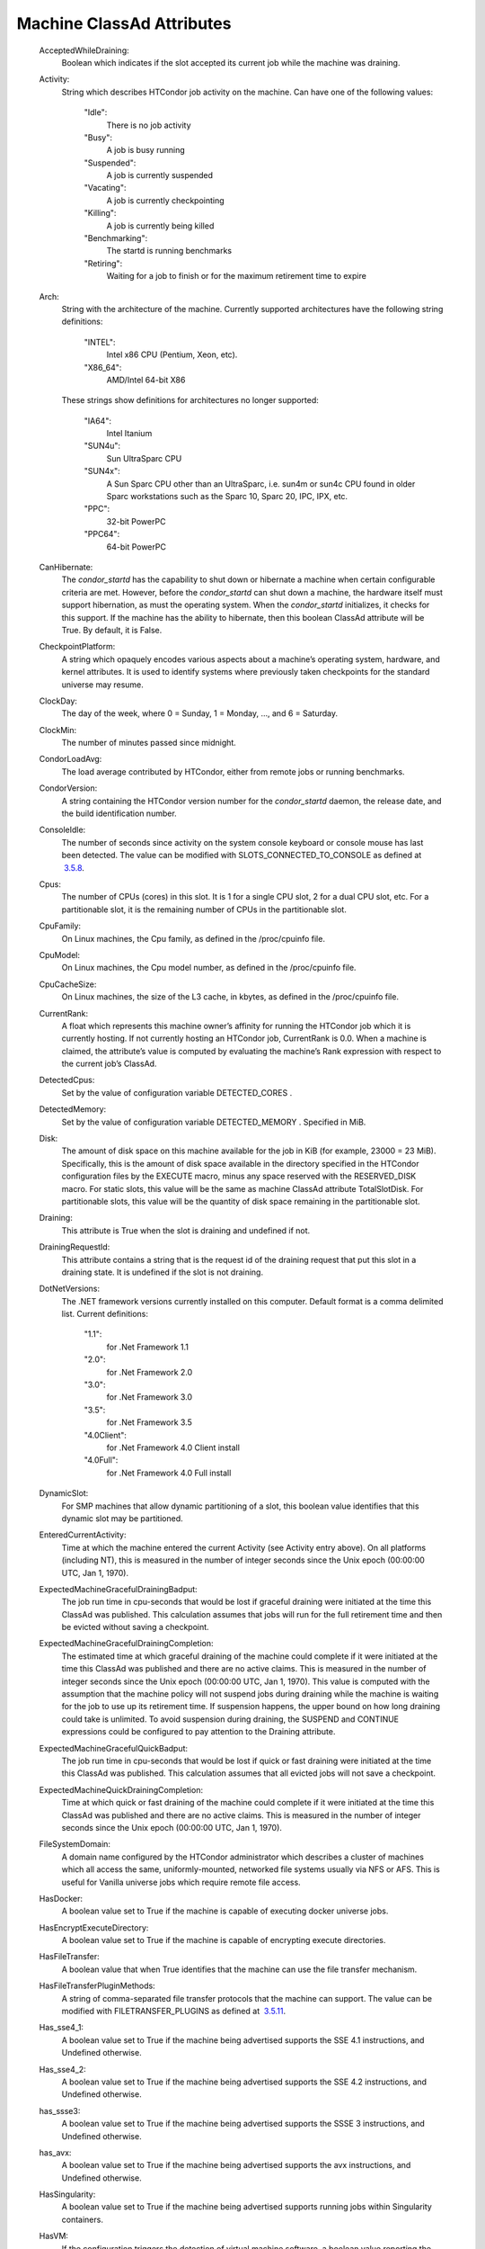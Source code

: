       

Machine ClassAd Attributes
==========================

 AcceptedWhileDraining:
    Boolean which indicates if the slot accepted its current job while
    the machine was draining.
 Activity:
    String which describes HTCondor job activity on the machine. Can
    have one of the following values:

     "Idle":
        There is no job activity
     "Busy":
        A job is busy running
     "Suspended":
        A job is currently suspended
     "Vacating":
        A job is currently checkpointing
     "Killing":
        A job is currently being killed
     "Benchmarking":
        The startd is running benchmarks
     "Retiring":
        Waiting for a job to finish or for the maximum retirement time
        to expire

 Arch:
    String with the architecture of the machine. Currently supported
    architectures have the following string definitions:

     "INTEL":
        Intel x86 CPU (Pentium, Xeon, etc).
     "X86\_64":
        AMD/Intel 64-bit X86

    These strings show definitions for architectures no longer
    supported:

     "IA64":
        Intel Itanium
     "SUN4u":
        Sun UltraSparc CPU
     "SUN4x":
        A Sun Sparc CPU other than an UltraSparc, i.e. sun4m or sun4c
        CPU found in older Sparc workstations such as the Sparc 10,
        Sparc 20, IPC, IPX, etc.
     "PPC":
        32-bit PowerPC
     "PPC64":
        64-bit PowerPC

 CanHibernate:
    The *condor\_startd* has the capability to shut down or hibernate a
    machine when certain configurable criteria are met. However, before
    the *condor\_startd* can shut down a machine, the hardware itself
    must support hibernation, as must the operating system. When the
    *condor\_startd* initializes, it checks for this support. If the
    machine has the ability to hibernate, then this boolean ClassAd
    attribute will be True. By default, it is False.
 CheckpointPlatform:
    A string which opaquely encodes various aspects about a machine’s
    operating system, hardware, and kernel attributes. It is used to
    identify systems where previously taken checkpoints for the standard
    universe may resume.
 ClockDay:
    The day of the week, where 0 = Sunday, 1 = Monday, …, and 6 =
    Saturday.
 ClockMin:
    The number of minutes passed since midnight.
 CondorLoadAvg:
    The load average contributed by HTCondor, either from remote jobs or
    running benchmarks.
 CondorVersion:
    A string containing the HTCondor version number for the
    *condor\_startd* daemon, the release date, and the build
    identification number.
 ConsoleIdle:
    The number of seconds since activity on the system console keyboard
    or console mouse has last been detected. The value can be modified
    with SLOTS\_CONNECTED\_TO\_CONSOLE as defined at
     `3.5.8 <ConfigurationMacros.html#x33-1950003.5.8>`__.
 Cpus:
    The number of CPUs (cores) in this slot. It is 1 for a single CPU
    slot, 2 for a dual CPU slot, etc. For a partitionable slot, it is
    the remaining number of CPUs in the partitionable slot.
 CpuFamily:
    On Linux machines, the Cpu family, as defined in the /proc/cpuinfo
    file.
 CpuModel:
    On Linux machines, the Cpu model number, as defined in the
    /proc/cpuinfo file.
 CpuCacheSize:
    On Linux machines, the size of the L3 cache, in kbytes, as defined
    in the /proc/cpuinfo file.
 CurrentRank:
    A float which represents this machine owner’s affinity for running
    the HTCondor job which it is currently hosting. If not currently
    hosting an HTCondor job, CurrentRank is 0.0. When a machine is
    claimed, the attribute’s value is computed by evaluating the
    machine’s Rank expression with respect to the current job’s ClassAd.
 DetectedCpus:
    Set by the value of configuration variable DETECTED\_CORES .
 DetectedMemory:
    Set by the value of configuration variable DETECTED\_MEMORY .
    Specified in MiB.
 Disk:
    The amount of disk space on this machine available for the job in
    KiB (for example, 23000 = 23 MiB). Specifically, this is the amount
    of disk space available in the directory specified in the HTCondor
    configuration files by the EXECUTE macro, minus any space reserved
    with the RESERVED\_DISK macro. For static slots, this value will be
    the same as machine ClassAd attribute TotalSlotDisk. For
    partitionable slots, this value will be the quantity of disk space
    remaining in the partitionable slot.
 Draining:
    This attribute is True when the slot is draining and undefined if
    not.
 DrainingRequestId:
    This attribute contains a string that is the request id of the
    draining request that put this slot in a draining state. It is
    undefined if the slot is not draining.
 DotNetVersions:
    The .NET framework versions currently installed on this computer.
    Default format is a comma delimited list. Current definitions:

     "1.1":
        for .Net Framework 1.1
     "2.0":
        for .Net Framework 2.0
     "3.0":
        for .Net Framework 3.0
     "3.5":
        for .Net Framework 3.5
     "4.0Client":
        for .Net Framework 4.0 Client install
     "4.0Full":
        for .Net Framework 4.0 Full install

 DynamicSlot:
    For SMP machines that allow dynamic partitioning of a slot, this
    boolean value identifies that this dynamic slot may be partitioned.
 EnteredCurrentActivity:
    Time at which the machine entered the current Activity (see Activity
    entry above). On all platforms (including NT), this is measured in
    the number of integer seconds since the Unix epoch (00:00:00 UTC,
    Jan 1, 1970).
 ExpectedMachineGracefulDrainingBadput:
    The job run time in cpu-seconds that would be lost if graceful
    draining were initiated at the time this ClassAd was published. This
    calculation assumes that jobs will run for the full retirement time
    and then be evicted without saving a checkpoint.
 ExpectedMachineGracefulDrainingCompletion:
    The estimated time at which graceful draining of the machine could
    complete if it were initiated at the time this ClassAd was published
    and there are no active claims. This is measured in the number of
    integer seconds since the Unix epoch (00:00:00 UTC, Jan 1, 1970).
    This value is computed with the assumption that the machine policy
    will not suspend jobs during draining while the machine is waiting
    for the job to use up its retirement time. If suspension happens,
    the upper bound on how long draining could take is unlimited. To
    avoid suspension during draining, the SUSPEND and CONTINUE
    expressions could be configured to pay attention to the Draining
    attribute.
 ExpectedMachineGracefulQuickBadput:
    The job run time in cpu-seconds that would be lost if quick or fast
    draining were initiated at the time this ClassAd was published. This
    calculation assumes that all evicted jobs will not save a
    checkpoint.
 ExpectedMachineQuickDrainingCompletion:
    Time at which quick or fast draining of the machine could complete
    if it were initiated at the time this ClassAd was published and
    there are no active claims. This is measured in the number of
    integer seconds since the Unix epoch (00:00:00 UTC, Jan 1, 1970).
 FileSystemDomain:
    A domain name configured by the HTCondor administrator which
    describes a cluster of machines which all access the same,
    uniformly-mounted, networked file systems usually via NFS or AFS.
    This is useful for Vanilla universe jobs which require remote file
    access.
 HasDocker:
    A boolean value set to True if the machine is capable of executing
    docker universe jobs.
 HasEncryptExecuteDirectory:
    A boolean value set to True if the machine is capable of encrypting
    execute directories.
 HasFileTransfer:
    A boolean value that when True identifies that the machine can use
    the file transfer mechanism.
 HasFileTransferPluginMethods:
    A string of comma-separated file transfer protocols that the machine
    can support. The value can be modified with FILETRANSFER\_PLUGINS as
    defined at  `3.5.11 <ConfigurationMacros.html#x33-1980003.5.11>`__.
 Has\_sse4\_1:
    A boolean value set to True if the machine being advertised supports
    the SSE 4.1 instructions, and Undefined otherwise.
 Has\_sse4\_2:
    A boolean value set to True if the machine being advertised supports
    the SSE 4.2 instructions, and Undefined otherwise.
 has\_ssse3:
    A boolean value set to True if the machine being advertised supports
    the SSSE 3 instructions, and Undefined otherwise.
 has\_avx:
    A boolean value set to True if the machine being advertised supports
    the avx instructions, and Undefined otherwise.
 HasSingularity:
    A boolean value set to True if the machine being advertised supports
    running jobs within Singularity containers.
 HasVM:
    If the configuration triggers the detection of virtual machine
    software, a boolean value reporting the success thereof; otherwise
    undefined. May also become False if HTCondor determines that it
    can’t start a VM (even if the appropriate software is detected).
 IsWakeAble:
    A boolean value that when True identifies that the machine has the
    capability to be woken into a fully powered and running state by
    receiving a Wake On LAN (WOL) packet. This ability is a function of
    the operating system, the network adapter in the machine (notably,
    wireless network adapters usually do not have this function), and
    BIOS settings. When the *condor\_startd* initializes, it tries to
    detect if the operating system and network adapter both support
    waking from hibernation by receipt of a WOL packet. The default
    value is False.
 IsWakeEnabled:
    If the hardware and software have the capacity to be woken into a
    fully powered and running state by receiving a Wake On LAN (WOL)
    packet, this feature can still be disabled via the BIOS or software.
    If BIOS or the operating system have disabled this feature, the
    *condor\_startd* sets this boolean attribute to False.
 JobBusyTimeAvg:
    The Average lifetime of all jobs, including transfer time. This is
    determined by measuring the lifetime of each *condor\_starter* that
    has exited. This attribute will be undefined until the first time a
    *condor\_starter* has exited.
 JobBusyTimeCount:
    The total number of of jobs used to calulate the JobBusyTimeAvg
    attribute. This is also the the total number times a
    *condor\_starter* has exited.
 JobBusyTimeMax:
    The Maximum lifetime of all jobs, including transfer time. This is
    determined by measuring the lifetime of each *condor\_starter*\ s
    that has exited. This attribute will be undefined until the first
    time a *condor\_starter* has exited.
 JobBusyTimeMin:
    The Minimum lifetime of all jobs, including transfer time. This is
    determined by measuring the lifetime of each *condor\_starter* that
    has exited. This attribute will be undefined until the first time a
    *condor\_starter* has exited.
 RecentJobBusyTimeAvg:
    The Average lifetime of all jobs that have exited in the last 20
    minutes, including transfer time. This is determined by measuring
    the lifetime of each *condor\_starter* that has exited in the last
    20 minutes. This attribute will be undefined if no *condor\_starter*
    has exited in the last 20 minutes.
 RecentJobBusyTimeCount:
    The total number of jobs used to calulate the RecentJobBusyTimeAvg
    attribute. This is also the the total number times a
    *condor\_starter* has exited in the last 20 minutes.
 RecentJobBusyTimeMax:
    The Maximum lifetime of all jobs that have exited in the last 20
    minutes, including transfer time. This is determined by measuring
    the lifetime of each *condor\_starter*\ s that has exited in the
    last 20 minutes. This attribute will be undefined if no
    *condor\_starter* has exited in the last 20 minutes.
 RecentJobBusyTimeMin:
    The Minimum lifetime of all jobs, including transfer time. This is
    determined by measuring the lifetime of each *condor\_starter* that
    has exited. This attribute will be undefined if no *condor\_starter*
    has exited in the last 20 minutes.
 JobDurationAvg:
    The Average lifetime time of all jobs, not including time spent
    transferring files. This attribute will be undefined until the first
    time a job exits. Jobs that never start (because they fail to
    transfer input, for instance) will not be included in the average.
 JobDurationCount:
    The total number of of jobs used to calulate the JobDurationAvg
    attribute. This is also the the total number times a job has exited.
    Jobs that never start (because input transfer fails, for instance)
    are not included in the count.
 JobDurationMax:
    The lifetime of the longest lived job that has exited. This
    attribute will be undefined until the first time a job exits.
 JobDurationMin:
    The lifetime of the shortest lived job that has exited. This
    attribute will be undefined until the first time a job exits.
 RecentJobDurationAvg:
    The Average lifetime time of all jobs, not including time spent
    transferring files, that have exited in the last 20 minutes. This
    attribute will be undefined if no job has exited in the last 20
    minutes.
 RecentJobDurationCount:
    The total number of jobs used to calulate the RecentJobDurationAvg
    attribute. This is the total number of jobs that began execution and
    have exited in the last 20 minutes.
 RecentJobDurationMax:
    The lifetime of the longest lived job that has exited in the last 20
    minutes. This attribute will be undefined if no job has exited in
    the last 20 minutes.
 RecentJobDurationMin:
    The lifetime of the shortest lived job that has exited in the last
    20 minutes. This attribute will be undefined if no job has exited in
    the last 20 minutes.
 JobPreemptions:
    The total number of times a running job has been preempted on this
    machine.
 JobRankPreemptions:
    The total number of times a running job has been preempted on this
    machine due to the machine’s rank of jobs since the *condor\_startd*
    started running.
 JobStarts:
    The total number of jobs which have been started on this machine
    since the *condor\_startd* started running.
 JobUserPrioPreemptions:
    The total number of times a running job has been preempted on this
    machine based on a fair share allocation of the pool since the
    *condor\_startd* started running.
 JobVM\_VCPUS:
    An attribute defined if a vm universe job is running on this slot.
    Defined by the number of virtualized CPUs in the virtual machine.
 KeyboardIdle:
    The number of seconds since activity on any keyboard or mouse
    associated with this machine has last been detected. Unlike
    ConsoleIdle, KeyboardIdle also takes activity on pseudo-terminals
    into account. Pseudo-terminals have virtual keyboard activity from
    telnet and rlogin sessions. Note that KeyboardIdle will always be
    equal to or less than ConsoleIdle. The value can be modified with
    SLOTS\_CONNECTED\_TO\_KEYBOARD as defined at
     `3.5.8 <ConfigurationMacros.html#x33-1950003.5.8>`__.
 KFlops:
    Relative floating point performance as determined via a Linpack
    benchmark.
 LastDrainStartTime:
    Time when draining of this *condor\_startd* was last initiated (e.g.
    due to *condor\_defrag* or *condor\_drain*).
 LastHeardFrom:
    Time when the HTCondor central manager last received a status update
    from this machine. Expressed as the number of integer seconds since
    the Unix epoch (00:00:00 UTC, Jan 1, 1970). Note: This attribute is
    only inserted by the central manager once it receives the ClassAd.
    It is not present in the *condor\_startd* copy of the ClassAd.
    Therefore, you could not use this attribute in defining
    *condor\_startd* expressions (and you would not want to).
 LoadAvg:
    A floating point number representing the current load average.
 Machine:
    A string with the machine’s fully qualified host name.
 MachineMaxVacateTime:
    An integer expression that specifies the time in seconds the machine
    will allow the job to gracefully shut down.
 MaxJobRetirementTime:
    When the *condor\_startd* wants to kick the job off, a job which has
    run for less than this number of seconds will not be hard-killed.
    The *condor\_startd* will wait for the job to finish or to exceed
    this amount of time, whichever comes sooner. If the job vacating
    policy grants the job X seconds of vacating time, a preempted job
    will be soft-killed X seconds before the end of its retirement time,
    so that hard-killing of the job will not happen until the end of the
    retirement time if the job does not finish shutting down before
    then. This is an expression evaluated in the context of the job
    ClassAd, so it may refer to job attributes as well as machine
    attributes.
 Memory:
    The amount of RAM in MiB in this slot. For static slots, this value
    will be the same as in TotalSlotMemory. For a partitionable slot,
    this value will be the quantity remaining in the partitionable slot.
 Mips:
    Relative integer performance as determined via a Dhrystone
    benchmark.
 MonitorSelfAge:
    The number of seconds that this daemon has been running.
 MonitorSelfCPUUsage:
    The fraction of recent CPU time utilized by this daemon.
 MonitorSelfImageSize:
    The amount of virtual memory consumed by this daemon in KiB.
 MonitorSelfRegisteredSocketCount:
    The current number of sockets registered by this daemon.
 MonitorSelfResidentSetSize:
    The amount of resident memory used by this daemon in KiB.
 MonitorSelfSecuritySessions:
    The number of open (cached) security sessions for this daemon.
 MonitorSelfTime:
    The time, represented as the number of second elapsed since the Unix
    epoch (00:00:00 UTC, Jan 1, 1970), at which this daemon last checked
    and set the attributes with names that begin with the string
    MonitorSelf.
 MyAddress:
    String with the IP and port address of the *condor\_startd* daemon
    which is publishing this machine ClassAd. When using CCB,
    *condor\_shared\_port*, and/or an additional private network
    interface, that information will be included here as well.
 MyType:
    The ClassAd type; always set to the literal string "Machine".
 Name:
    The name of this resource; typically the same value as the Machine
    attribute, but could be customized by the site administrator. On SMP
    machines, the *condor\_startd* will divide the CPUs up into separate
    slots, each with with a unique name. These names will be of the form
    “slot#@full.hostname”, for example, “slot1@vulture.cs.wisc.edu”,
    which signifies slot number 1 from vulture.cs.wisc.edu.
 Offline<name>:
    A string that lists specific instances of a user-defined machine
    resource, identified by name. Each instance is currently unavailable
    for purposes of match making.
 OfflineUniverses:
    A ClassAd list that specifies which job universes are presently
    offline, both as strings and as the corresponding job universe
    number. Could be used the the startd to refuse to start jobs in
    offline universes:

    ::

        START = OfflineUniverses is undefined || (! member( JobUniverse, OfflineUniverses ))

    May currently only contain "VM" and 13.

 OpSys:
    String describing the operating system running on this machine.
    Currently supported operating systems have the following string
    definitions:

     "LINUX":
        for LINUX 2.0.x, LINUX 2.2.x, LINUX 2.4.x, LINUX 2.6.x, or LINUX
        3.10.0 kernel systems, as well as Scientific Linux, Ubuntu
        versions 14.04, and Debian 7.0 (wheezy) and 8.0 (jessie)
     "OSX":
        for Darwin
     "FREEBSD7":
        for FreeBSD 7
     "FREEBSD8":
        for FreeBSD 8
     "WINDOWS":
        for all versions of Windows
     "SOLARIS5.10":
        for Solaris 2.10 or 5.10
     "SOLARIS5.11":
        for Solaris 2.11 or 5.11

    These strings show definitions for operating systems no longer
    supported:

     "SOLARIS28":
        for Solaris 2.8 or 5.8
     "SOLARIS29":
        for Solaris 2.9 or 5.9

 OpSysAndVer:
    A string indicating an operating system and a version number.

    For Linux operating systems, it is the value of the OpSysName
    attribute concatenated with the string version of the OpSysMajorVer
    attribute:

     "RedHat5":
        for RedHat Linux version 5
     "RedHat6":
        for RedHat Linux version 6
     "RedHat7":
        for RedHat Linux version 7
     "Fedora16":
        for Fedora Linux version 16
     "Debian6":
        for Debian Linux version 6
     "Debian7":
        for Debian Linux version 7
     "Debian8":
        for Debian Linux version 8
     "Debian9":
        for Debian Linux version 9
     "Ubuntu14":
        for Ubuntu 14.04
     "SL5":
        for Scientific Linux version 5
     "SL6":
        for Scientific Linux version 6
     "SLFermi5":
        for Fermi’s Scientific Linux version 5
     "SLFermi6":
        for Fermi’s Scientific Linux version 6
     "SLCern5":
        for CERN’s Scientific Linux version 5
     "SLCern6":
        for CERN’s Scientific Linux version 6

    For MacOS operating systems, it is the value of the OpSysShortName
    attribute concatenated with the string version of the OpSysVer
    attribute:

     "MacOSX605":
        for MacOS version 10.6.5 (Snow Leopard)
     "MacOSX703":
        for MacOS version 10.7.3 (Lion)

    For BSD operating systems, it is the value of the OpSysName
    attribute concatenated with the string version of the OpSysMajorVer
    attribute:

     "FREEBSD7":
        for FreeBSD version 7
     "FREEBSD8":
        for FreeBSD version 8

    For Solaris Unix operating systems, it is the same value as the
    OpSys attribute:

     "SOLARIS5.10":
        for Solaris 2.10 or 5.10
     "SOLARIS5.11":
        for Solaris 2.11 or 5.11

    For Windows operating systems, it is the value of the OpSys
    attribute concatenated with the string version of the OpSysMajorVer
    attribute:

     "WINDOWS500":
        for Windows 2000
     "WINDOWS501":
        for Windows XP
     "WINDOWS502":
        for Windows Server 2003
     "WINDOWS600":
        for Windows Vista
     "WINDOWS601":
        for Windows 7

 OpSysLegacy:
    A string that holds the long-standing values for the OpSys
    attribute. Currently supported operating systems have the following
    string definitions:

     "LINUX":
        for LINUX 2.0.x, LINUX 2.2.x, LINUX 2.4.x, LINUX 2.6.x, or LINUX
        3.10.0 kernel systems, as well as Scientific Linux, Ubuntu
        versions 14.04, and Debian 7 and 8
     "OSX":
        for Darwin
     "FREEBSD7":
        for FreeBSD version 7
     "FREEBSD8":
        for FreeBSD version 8
     "SOLARIS5.10":
        for Solaris 2.10 or 5.10
     "SOLARIS5.11":
        for Solaris 2.11 or 5.11
     "WINDOWS":
        for all versions of Windows

 OpSysLongName:
    A string giving a full description of the operating system. For
    Linux platforms, this is generally the string taken from /etc/hosts,
    with extra characters stripped off Debian versions.

     "Red Hat Enterprise Linux Server release 5.7 (Tikanga)":
        for RedHat Linux version 5
     "Red Hat Enterprise Linux Server release 6.2 (Santiago)":
        for RedHat Linux version 6
     "Red Hat Enterprise Linux Server release 7.0 (Maipo)":
        for RedHat Linux version 7.0
     "Ubuntu 14.04.1 LTS":
        for Ubuntu 14.04 point release 1
     "Debian GNU/Linux 7":
        for Debian 7.0 (wheezy)
     "Debian GNU/Linux 8":
        for Debian 8.0 (jessie)
     "Fedora release 16 (Verne)":
        for Fedora Linux version 16
     "MacOSX 6.5":
        for MacOS version 10.6.5 (Snow Leopard)
     "MacOSX 7.3":
        for MacOS version 10.7.3 (Lion)
     "FreeBSD8.2-RELEASE-p3":
        for FreeBSD version 8
     "SOLARIS5.10":
        for Solaris 2.10 or 5.10
     "SOLARIS5.11":
        for Solaris 2.11 or 5.11
     "Windows XP SP3":
        for Windows XP
     "Windows 7 SP2":
        for Windows 7

 OpSysMajorVer:
    An integer value representing the major version of the operating
    system.

     5:
        for RedHat Linux version 5 and derived platforms such as
        Scientific Linux
     6:
        for RedHat Linux version 6 and derived platforms such as
        Scientific Linux
     7:
        for RedHat Linux version 7
     14:
        for Ubuntu 14.04
     7:
        for Debian 7
     8:
        for Debian 8
     16:
        for Fedora Linux version 16
     6:
        for MacOS version 10.6.5 (Snow Leopard)
     7:
        for MacOS version 10.7.3 (Lion)
     7:
        for FreeBSD version 7
     8:
        for FreeBSD version 8
     5:
        for Solaris 2.10, 5.10, 2.11, or 5.11
     501:
        for Windows XP
     600:
        for Windows Vista
     601:
        for Windows 7

 OpSysName:
    A string containing a terse description of the operating system.

     "RedHat":
        for RedHat Linux version 6 and 7
     "Fedora":
        for Fedora Linux version 16
     "Ubuntu":
        for Ubuntu versions 14.04
     "Debian":
        for Debian versions 7 and 8
     "SnowLeopard":
        for MacOS version 10.6.5 (Snow Leopard)
     "Lion":
        for MacOS version 10.7.3 (Lion)
     "FREEBSD":
        for FreeBSD version 7 or 8
     "SOLARIS5.10":
        for Solaris 2.10 or 5.10
     "SOLARIS5.11":
        for Solaris 2.11 or 5.11
     "WindowsXP":
        for Windows XP
     "WindowsVista":
        for Windows Vista
     "Windows7":
        for Windows 7
     "SL":
        for Scientific Linux
     "SLFermi":
        for Fermi’s Scientific Linux
     "SLCern":
        for CERN’s Scientific Linux

 OpSysShortName:
    A string containing a short name for the operating system.

     "RedHat":
        for RedHat Linux version 5, 6 or 7
     "Fedora":
        for Fedora Linux version 16
     "Debian":
        for Debian Linux version 6 or 7 or 8
     "Ubuntu":
        for Ubuntu versions 14.04
     "MacOSX":
        for MacOS version 10.6.5 (Snow Leopard) or for MacOS version
        10.7.3 (Lion)
     "FreeBSD":
        for FreeBSD version 7 or 8
     "SOLARIS5.10":
        for Solaris 2.10 or 5.10
     "SOLARIS5.11":
        for Solaris 2.11 or 5.11
     "XP":
        for Windows XP
     "Vista":
        for Windows Vista
     "7":
        for Windows 7
     "SL":
        for Scientific Linux
     "SLFermi":
        for Fermi’s Scientific Linux
     "SLCern":
        for CERN’s Scientific Linux

 OpSysVer:
    An integer value representing the operating system version number.

     700:
        for RedHat Linux version 7.0
     602:
        for RedHat Linux version 6.2
     1600:
        for Fedora Linux version 16.0
     1404:
        for Ubuntu 14.04
     700:
        for Debian 7.0
     800:
        for Debian 8.0
     704:
        for FreeBSD version 7.4
     802:
        for FreeBSD version 8.2
     605:
        for MacOS version 10.6.5 (Snow Leopard)
     703:
        for MacOS version 10.7.3 (Lion)
     500:
        for Windows 2000
     501:
        for Windows XP
     502:
        for Windows Server 2003
     600:
        for Windows Vista or Windows Server 2008
     601:
        for Windows 7 or Windows Server 2008

 PartitionableSlot:
    For SMP machines, a boolean value identifying that this slot may be
    partitioned.
 RecentJobPreemptions:
    The total number of jobs which have been preempted from this machine
    in the last twenty minutes.
 RecentJobRankPreemptions:
    The total number of times a running job has been preempted on this
    machine due to the machine’s rank of jobs in the last twenty
    minutes.
 RecentJobStarts:
    The total number of jobs which have been started on this machine in
    the last twenty minutes.
 RecentJobUserPrio:
    The total number of times a running job has been preempted on this
    machine based on a fair share allocation of the pool in the last
    twenty minutes.
 Requirements:
    A boolean, which when evaluated within the context of the machine
    ClassAd and a job ClassAd, must evaluate to TRUE before HTCondor
    will allow the job to use this machine.
 RetirementTimeRemaining:
    An integer number of seconds after MyCurrentTime when the running
    job can be evicted. MaxJobRetirementTime is the expression of how
    much retirement time the machine offers to new jobs, whereas
    RetirementTimeRemaining is the negotiated amount of time remaining
    for the current running job. This may be less than the amount
    offered by the machine’s MaxJobRetirementTime expression, because
    the job may ask for less.
 SingularityVersion:
    A string containing the version of Singularity available, if the
    machine being advertised supports running jobs within a Singularity
    container (see HasSingularity).
 SlotID:
    For SMP machines, the integer that identifies the slot. The value
    will be X for the slot with

    ::

        name="slotX@full.hostname"

    For non-SMP machines with one slot, the value will be 1.

 SlotType:
    For SMP machines with partitionable slots, the partitionable slot
    will have this attribute set to "Partitionable", and all dynamic
    slots will have this attribute set to "Dynamic".
 SlotWeight:
    This specifies the weight of the slot when calculating usage,
    computing fair shares, and enforcing group quotas. For example,
    claiming a slot with SlotWeight = 2 is equivalent to claiming two
    SlotWeight = 1 slots. See the description of SlotWeight on
    page \ `678 <ConfigurationMacros.html#x33-1950003.5.8>`__.
 StartdIpAddr:
    String with the IP and port address of the *condor\_startd* daemon
    which is publishing this machine ClassAd. When using CCB,
    *condor\_shared\_port*, and/or an additional private network
    interface, that information will be included here as well.
 State:
    String which publishes the machine’s HTCondor state. Can be:

     "Owner":
        The machine owner is using the machine, and it is unavailable to
        HTCondor.
     "Unclaimed":
        The machine is available to run HTCondor jobs, but a good match
        is either not available or not yet found.
     "Matched":
        The HTCondor central manager has found a good match for this
        resource, but an HTCondor scheduler has not yet claimed it.
     "Claimed":
        The machine is claimed by a remote *condor\_schedd* and is
        probably running a job.
     "Preempting":
        An HTCondor job is being preempted (possibly via checkpointing)
        in order to clear the machine for either a higher priority job
        or because the machine owner wants the machine back.
     "Drained":
        This slot is not accepting jobs, because the machine is being
        drained.

 TargetType:
    Describes what type of ClassAd to match with. Always set to the
    string literal "Job", because machine ClassAds always want to be
    matched with jobs, and vice-versa.
 TotalCondorLoadAvg:
    The load average contributed by HTCondor summed across all slots on
    the machine, either from remote jobs or running benchmarks.
 TotalCpus:
    The number of CPUs (cores) that are on the machine. This is in
    contrast with Cpus, which is the number of CPUs in the slot.
 TotalDisk:
    The quantity of disk space in KiB available across the machine (not
    the slot). For partitionable slots, where there is one partitionable
    slot per machine, this value will be the same as machine ClassAd
    attribute TotalSlotDisk.
 TotalLoadAvg:
    A floating point number representing the current load average summed
    across all slots on the machine.
 TotalMachineDrainingBadput:
    The total job runtime in cpu-seconds that has been lost due to job
    evictions caused by draining since this *condor\_startd* began
    executing. In this calculation, it is assumed that jobs are evicted
    without checkpointing.
 TotalMachineDrainingUnclaimedTime:
    The total machine-wide time in cpu-seconds that has not been used
    (i.e. not matched to a job submitter) due to draining since this
    *condor\_startd* began executing.
 TotalMemory:
    The quantity of RAM in MiB available across the machine (not the
    slot). For partitionable slots, where there is one partitionable
    slot per machine, this value will be the same as machine ClassAd
    attribute TotalSlotMemory.
 TotalSlotCpus:
    The number of CPUs (cores) in this slot. For static slots, this
    value will be the same as in Cpus.
 TotalSlotDisk:
    The quantity of disk space in KiB given to this slot. For static
    slots, this value will be the same as machine ClassAd attribute
    Disk. For partitionable slots, where there is one partitionable slot
    per machine, this value will be the same as machine ClassAd
    attribute TotalDisk.
 TotalSlotMemory:
    The quantity of RAM in MiB given to this slot. For static slots,
    this value will be the same as machine ClassAd attribute Memory. For
    partitionable slots, where there is one partitionable slot per
    machine, this value will be the same as machine ClassAd attribute
    TotalMemory.
 TotalSlots:
    A sum of the static slots, partitionable slots, and dynamic slots on
    the machine at the current time.
 TotalTimeBackfillBusy:
    The number of seconds that this machine (slot) has accumulated
    within the backfill busy state and activity pair since the
    *condor\_startd* began executing. This attribute will only be
    defined if it has a value greater than 0.
 TotalTimeBackfillIdle:
    The number of seconds that this machine (slot) has accumulated
    within the backfill idle state and activity pair since the
    *condor\_startd* began executing. This attribute will only be
    defined if it has a value greater than 0.
 TotalTimeBackfillKilling:
    The number of seconds that this machine (slot) has accumulated
    within the backfill killing state and activity pair since the
    *condor\_startd* began executing. This attribute will only be
    defined if it has a value greater than 0.
 TotalTimeClaimedBusy:
    The number of seconds that this machine (slot) has accumulated
    within the claimed busy state and activity pair since the
    *condor\_startd* began executing. This attribute will only be
    defined if it has a value greater than 0.
 TotalTimeClaimedIdle:
    The number of seconds that this machine (slot) has accumulated
    within the claimed idle state and activity pair since the
    *condor\_startd* began executing. This attribute will only be
    defined if it has a value greater than 0.
 TotalTimeClaimedRetiring:
    The number of seconds that this machine (slot) has accumulated
    within the claimed retiring state and activity pair since the
    *condor\_startd* began executing. This attribute will only be
    defined if it has a value greater than 0.
 TotalTimeClaimedSuspended:
    The number of seconds that this machine (slot) has accumulated
    within the claimed suspended state and activity pair since the
    *condor\_startd* began executing. This attribute will only be
    defined if it has a value greater than 0.
 TotalTimeMatchedIdle:
    The number of seconds that this machine (slot) has accumulated
    within the matched idle state and activity pair since the
    *condor\_startd* began executing. This attribute will only be
    defined if it has a value greater than 0.
 TotalTimeOwnerIdle:
    The number of seconds that this machine (slot) has accumulated
    within the owner idle state and activity pair since the
    *condor\_startd* began executing. This attribute will only be
    defined if it has a value greater than 0.
 TotalTimePreemptingKilling:
    The number of seconds that this machine (slot) has accumulated
    within the preempting killing state and activity pair since the
    *condor\_startd* began executing. This attribute will only be
    defined if it has a value greater than 0.
 TotalTimePreemptingVacating:
    The number of seconds that this machine (slot) has accumulated
    within the preempting vacating state and activity pair since the
    *condor\_startd* began executing. This attribute will only be
    defined if it has a value greater than 0.
 TotalTimeUnclaimedBenchmarking:
    The number of seconds that this machine (slot) has accumulated
    within the unclaimed benchmarking state and activity pair since the
    *condor\_startd* began executing. This attribute will only be
    defined if it has a value greater than 0.
 TotalTimeUnclaimedIdle:
    The number of seconds that this machine (slot) has accumulated
    within the unclaimed idle state and activity pair since the
    *condor\_startd* began executing. This attribute will only be
    defined if it has a value greater than 0.
 UidDomain:
    a domain name configured by the HTCondor administrator which
    describes a cluster of machines which all have the same passwd file
    entries, and therefore all have the same logins.
 VirtualMemory:
    The amount of currently available virtual memory (swap space)
    expressed in KiB. On Linux platforms, it is the sum of paging space
    and physical memory, which more accurately represents the virtual
    memory size of the machine.
 VM\_AvailNum:
    The maximum number of vm universe jobs that can be started on this
    machine. This maximum is set by the configuration variable
    VM\_MAX\_NUMBER .
 VM\_Guest\_Mem:
    An attribute defined if a vm universe job is running on this slot.
    Defined by the amount of memory in use by the virtual machine, given
    in Mbytes.
 VM\_Memory:
    Gives the amount of memory available for starting additional VM jobs
    on this machine, given in Mbytes. The maximum value is set by the
    configuration variable VM\_MEMORY .
 VM\_Networking:
    A boolean value indicating whether networking is allowed for virtual
    machines on this machine.
 VM\_Type:
    The type of virtual machine software that can run on this machine.
    The value is set by the configuration variable VM\_TYPE .
 VMOfflineReason:
    The reason the VM universe went offline (usually because a VM
    universe job failed to launch).
 VMOfflineTime:
    The time that the VM universe went offline.
 WindowsBuildNumber:
    An integer, extracted from the platform type, representing a build
    number for a Windows operating system. This attribute only exists on
    Windows machines.
 WindowsMajorVersion:
    An integer, extracted from the platform type, representing a major
    version number (currently 5 or 6) for a Windows operating system.
    This attribute only exists on Windows machines.
 WindowsMinorVersion:
    An integer, extracted from the platform type, representing a minor
    version number (currently 0, 1, or 2) for a Windows operating
    system. This attribute only exists on Windows machines.

In addition, there are a few attributes that are automatically inserted
into the machine ClassAd whenever a resource is in the Claimed state:

 ClientMachine:
    The host name of the machine that has claimed this resource
 RemoteAutoregroup:
    A boolean attribute which is True if this resource was claimed via
    negotiation when the configuration variable GROUP\_AUTOREGROUP is
    True. It is False otherwise.
 RemoteGroup:
    The accounting group name corresponding to the submitter that
    claimed this resource.
 RemoteNegotiatingGroup:
    The accounting group name under which this resource negotiated when
    it was claimed. This attribute will frequently be the same as
    attribute RemoteGroup, but it may differ in cases such as when
    configuration variable GROUP\_AUTOREGROUP is True, in which case it
    will have the name of the root group, identified as <none>.
 RemoteOwner:
    The name of the user who originally claimed this resource.
 RemoteUser:
    The name of the user who is currently using this resource. In
    general, this will always be the same as the RemoteOwner, but in
    some cases, a resource can be claimed by one entity that hands off
    the resource to another entity which uses it. In that case,
    RemoteUser would hold the name of the entity currently using the
    resource, while RemoteOwner would hold the name of the entity that
    claimed the resource.
 PreemptingOwner:
    The name of the user who is preempting the job that is currently
    running on this resource.
 PreemptingUser:
    The name of the user who is preempting the job that is currently
    running on this resource. The relationship between PreemptingUser
    and PreemptingOwner is the same as the relationship between
    RemoteUser and RemoteOwner.
 PreemptingRank:
    A float which represents this machine owner’s affinity for running
    the HTCondor job which is waiting for the current job to finish or
    be preempted. If not currently hosting an HTCondor job,
    PreemptingRank is undefined. When a machine is claimed and there is
    already a job running, the attribute’s value is computed by
    evaluating the machine’s Rank expression with respect to the
    preempting job’s ClassAd.
 TotalClaimRunTime:
    A running total of the amount of time (in seconds) that all jobs
    (under the same claim) ran (have spent in the Claimed/Busy state).
 TotalClaimSuspendTime:
    A running total of the amount of time (in seconds) that all jobs
    (under the same claim) have been suspended (in the Claimed/Suspended
    state).
 TotalJobRunTime:
    A running total of the amount of time (in seconds) that a single job
    ran (has spent in the Claimed/Busy state).
 TotalJobSuspendTime:
    A running total of the amount of time (in seconds) that a single job
    has been suspended (in the Claimed/Suspended state).

There are a few attributes that are only inserted into the machine
ClassAd if a job is currently executing. If the resource is claimed but
no job are running, none of these attributes will be defined.

 JobId:
    The job’s identifier (for example, 152.3), as seen from *condor\_q*
    on the submitting machine.
 JobStart:
    The time stamp in integer seconds of when the job began executing,
    since the Unix epoch (00:00:00 UTC, Jan 1, 1970). For idle machines,
    the value is UNDEFINED.
 LastPeriodicCheckpoint:
    If the job has performed a periodic checkpoint, this attribute will
    be defined and will hold the time stamp of when the last periodic
    checkpoint was begun. If the job has yet to perform a periodic
    checkpoint, or cannot checkpoint at all, the LastPeriodicCheckpoint
    attribute will not be defined.

There are a few attributes that are applicable to machines that are
offline, that is, hibernating.

 MachineLastMatchTime:
    The Unix epoch time when this offline ClassAd would have been
    matched to a job, if the machine were online. In addition, the slot1
    ClassAd of a multi-slot machine will have
    slot<X>\_MachineLastMatchTime defined, where <X> is replaced by the
    slot id of each of the slots with MachineLastMatchTime defined.
 Offline:
    A boolean value, that when True, indicates this machine is in an
    offline state in the *condor\_collector*. Such ClassAds are stored
    persistently, such that they will continue to exist after the
    *condor\_collector* restarts.
 Unhibernate:
    A boolean expression that specifies when a hibernating machine
    should be woken up, for example, by *condor\_rooster*.

For machines with user-defined or custom resource specifications,
including GPUs, the following attributes will be in the ClassAd for each
slot. In the name of the attribute, <name> is substituted with the
configured name given to the resource.

 Assigned<name>:
    A space separated list that identifies which of these resources are
    currently assigned to slots.
 Offline<name>:
    A space separated list that indicates which of these resources is
    unavailable for match making.
 Total<name>:
    An integer quantity of the total number of these resources.

For machines with custom resource specifications that include GPUs, the
following attributes may be in the ClassAd for each slot, depending on
the value of configuration variable MACHINE\_RESOURCE\_INVENTORY\_GPUs
and what GPUs are detected. In the name of the attribute, <name> is
substituted with the *prefix string* assigned for the GPU.

 <name>BoardTempC:
    For NVIDIA devices, a dynamic attribute representing the temperature
    in Celsius of the board containing the GPU.
 <name>Capability:
    The CUDA-defined capability for the GPU.
 <name>ClockMhz:
    For CUDA or Open CL devices, the integer clocking speed of the GPU
    in MHz.
 <name>ComputeUnits:
    For CUDA or Open CL devices, the integer number of compute units per
    GPU.
 <name>CoresPerCU:
    For CUDA devices, the integer number of cores per compute unit.
 <name>DeviceName:
    For CUDA or Open CL devices, a string representing the
    manufacturer’s proprietary device name.
 <name>DieTempC:
    For NVIDIA devices, a dynamic attribute representing the temperature
    in Celsius of the GPU die.
 <name>DriverVersion:
    For CUDA devices, a string representing the manufacturer’s driver
    version.
 <name>ECCEnabled:
    For CUDA or Open CL devices, a boolean value representing whether
    error correction is enabled.
 <name>EccErrorsDoubleBit:
    For NVIDIA devices, a count of the number of double bit errors
    detected for this GPU.
 <name>EccErrorsSingleBit:
    For NVIDIA devices, a count of the number of single bit errors
    detected for this GPU.
 <name>FanSpeedPct:
    For NVIDIA devices, a value between 0 and 100 (inclusive), used to
    represent the level of fan operation as percentage of full fan
    speed.
 <name>GlobalMemoryMb:
    For CUDA or Open CL devices, the quantity of memory in Mbytes in
    this GPU.
 <name>OpenCLVersion:
    For Open CL devices, a string representing the manufacturer’s
    version number.
 <name>RuntimeVersion:
    For CUDA devices, a string representing the manufacturer’s version
    number.

The following attributes are advertised for a machine in which
partitionable slot preemption is enabled.

 ChildAccountingGroup:
    A ClassAd list containing the values of the AccountingGroup
    attribute for each dynamic slot of the partitionable slot.
 ChildActivity:
    A ClassAd list containing the values of the Activity attribute for
    each dynamic slot of the partitionable slot.
 ChildCpus:
    A ClassAd list containing the values of the Cpus attribute for each
    dynamic slot of the partitionable slot.
 ChildCurrentRank:
    A ClassAd list containing the values of the CurrentRank attribute
    for each dynamic slot of the partitionable slot.
 ChildEnteredCurrentState:
    A ClassAd list containing the values of the EnteredCurrentState
    attribute for each dynamic slot of the partitionable slot.
 ChildMemory:
    A ClassAd list containing the values of the Memory attribute for
    each dynamic slot of the partitionable slot.
 ChildName:
    A ClassAd list containing the values of the Name attribute for each
    dynamic slot of the partitionable slot.
 ChildRemoteOwner:
    A ClassAd list containing the values of the RemoteOwner attribute
    for each dynamic slot of the partitionable slot.
 ChildRemoteUser:
    A ClassAd list containing the values of the RemoteUser attribute for
    each dynamic slot of the partitionable slot.
 ChildRetirementTimeRemaining:
    A ClassAd list containing the values of the RetirementTimeRemaining
    attribute for each dynamic slot of the partitionable slot.
 ChildState:
    A ClassAd list containing the values of the State attribute for each
    dynamic slot of the partitionable slot.
 PslotRollupInformation:
    A boolean value set to True in both the partitionable and dynamic
    slots, when configuration variable
    ADVERTISE\_PSLOT\_ROLLUP\_INFORMATION is True, such that the
    *condor\_negotiator* knows when partitionable slot preemption is
    possible and can directly preempt a dynamic slot when appropriate.

Finally, the single attribute, CurrentTime, is defined by the ClassAd
environment.

 CurrentTime:
    Evaluates to the the number of integer seconds since the Unix epoch
    (00:00:00 UTC, Jan 1, 1970).

      
